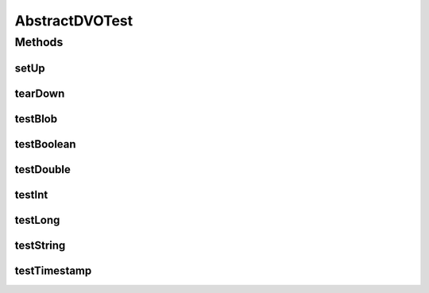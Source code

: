 .. java:import:: java.math BigDecimal

.. java:import:: junit.framework TestCase

AbstractDVOTest
===============

.. java:package:: hk.hku.cecid.piazza.commons.dao
   :noindex:

.. java:type:: public class AbstractDVOTest extends TestCase

Methods
-------
setUp
^^^^^

.. java:method:: public void setUp() throws Exception
   :outertype: AbstractDVOTest

tearDown
^^^^^^^^

.. java:method:: public void tearDown() throws Exception
   :outertype: AbstractDVOTest

testBlob
^^^^^^^^

.. java:method:: public void testBlob() throws Exception
   :outertype: AbstractDVOTest

testBoolean
^^^^^^^^^^^

.. java:method:: public void testBoolean() throws Exception
   :outertype: AbstractDVOTest

testDouble
^^^^^^^^^^

.. java:method:: public void testDouble() throws Exception
   :outertype: AbstractDVOTest

testInt
^^^^^^^

.. java:method:: public void testInt() throws Exception
   :outertype: AbstractDVOTest

testLong
^^^^^^^^

.. java:method:: public void testLong() throws Exception
   :outertype: AbstractDVOTest

testString
^^^^^^^^^^

.. java:method:: public void testString() throws Exception
   :outertype: AbstractDVOTest

testTimestamp
^^^^^^^^^^^^^

.. java:method:: public void testTimestamp() throws Exception
   :outertype: AbstractDVOTest

